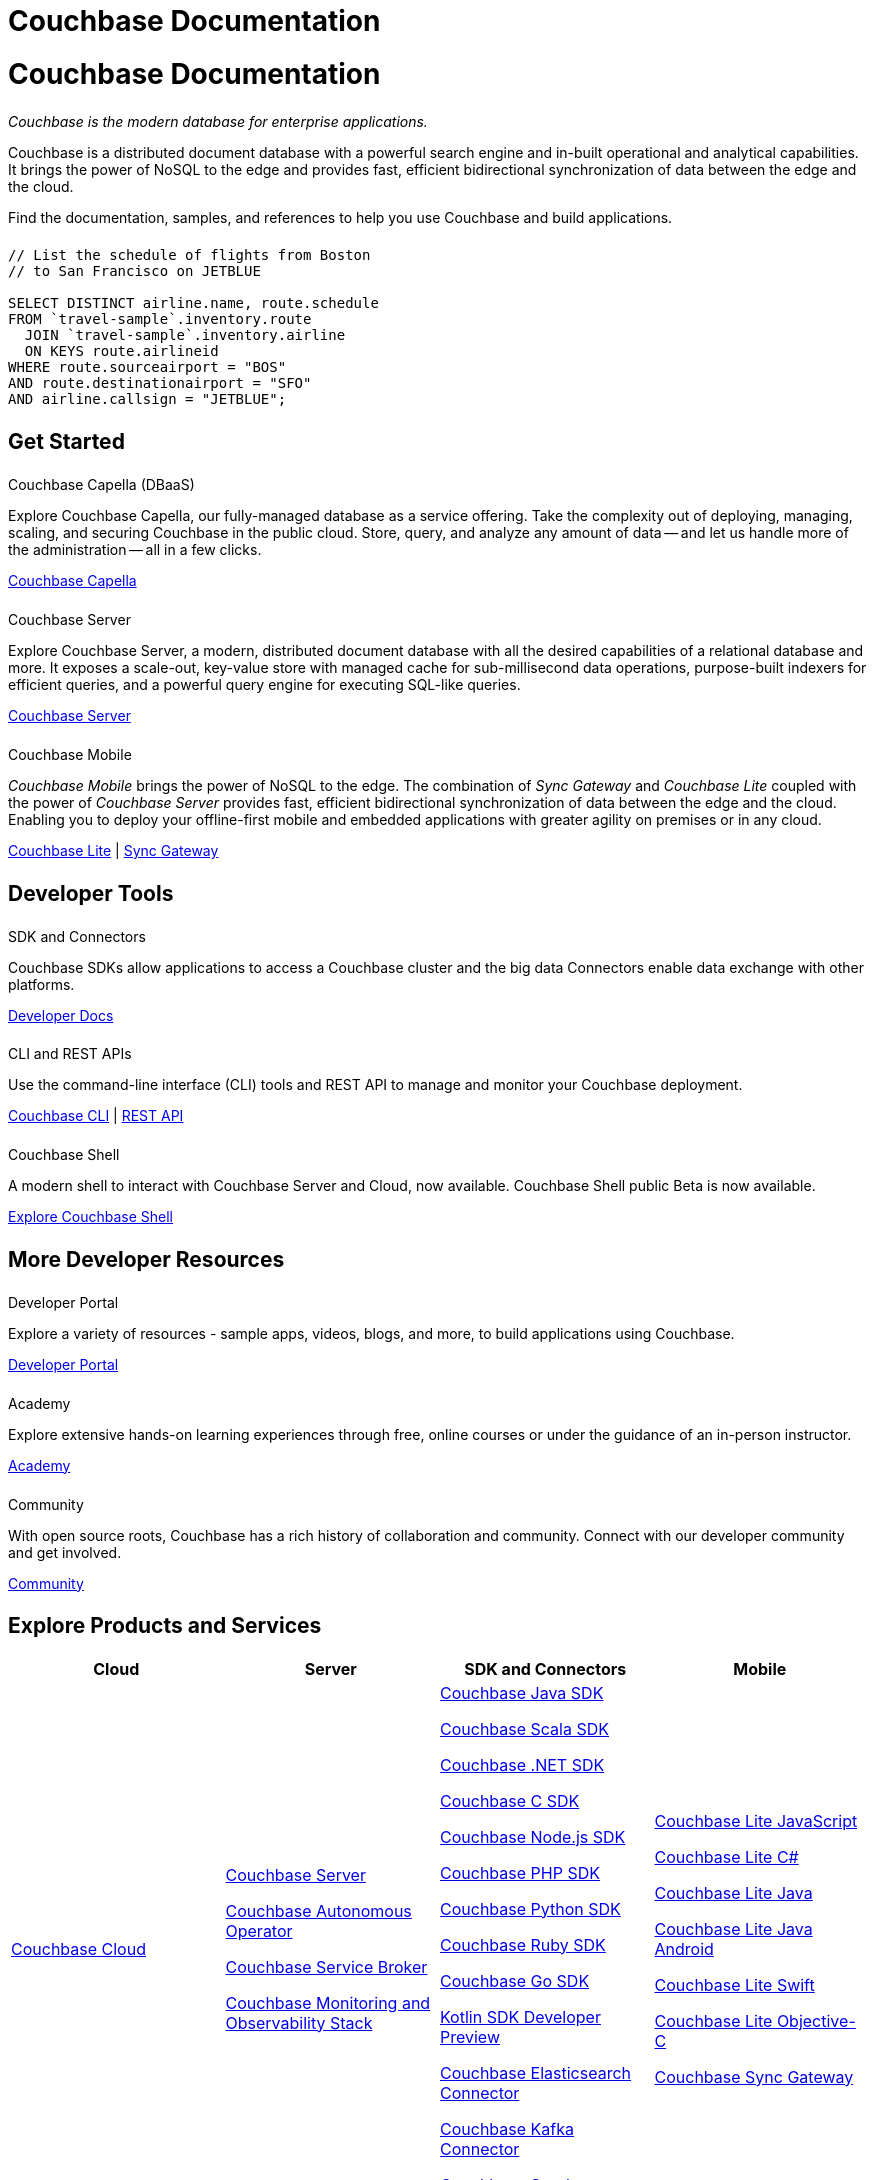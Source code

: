 = Couchbase Documentation
:page-layout: landing-page-top-level-sdk
:page-role: tiles
:!sectids:
:collapsible:

= Couchbase Documentation

++++
<div class="card-row">
++++

[.column]
====== {empty}
[.content]
_Couchbase is the modern database for enterprise applications._

Couchbase is a distributed document database with a powerful search engine and in-built operational and analytical capabilities. It brings the power of NoSQL to the edge and provides fast, efficient bidirectional synchronization of data between the edge and the cloud.

Find the documentation, samples, and references to help you use Couchbase and build applications.

[.column]
====== {empty}
[.content]
----
// List the schedule of flights from Boston
// to San Francisco on JETBLUE

SELECT DISTINCT airline.name, route.schedule
FROM `travel-sample`.inventory.route
  JOIN `travel-sample`.inventory.airline
  ON KEYS route.airlineid
WHERE route.sourceairport = "BOS"
AND route.destinationairport = "SFO"
AND airline.callsign = "JETBLUE";
----

++++
</div>
++++

[.column]
====== {empty}

== Get Started
++++
<div class="card-row three-column-row">
++++

[.column]
====== {empty}
.Couchbase Capella (DBaaS)

[.content]
Explore Couchbase Capella, our fully-managed database as a service offering.
Take the complexity out of deploying, managing, scaling, and securing Couchbase in the public cloud. 
Store, query, and analyze any amount of data -- and let us handle more of the administration -- all in a few clicks. 

xref:cloud::index.adoc[Couchbase Capella]

[.column]
====== {empty}
.Couchbase Server

[.content]
Explore Couchbase Server, a modern, distributed document database with all the desired capabilities of a relational database and more. It exposes a scale-out, key-value store with managed cache for sub-millisecond data operations, purpose-built indexers for efficient queries, and a powerful query engine for executing SQL-like queries.

xref:server.adoc[Couchbase Server]

[.column]
====== {empty}
.Couchbase Mobile

[.content]
_Couchbase Mobile_ brings the power of NoSQL to the edge.
The combination of _Sync Gateway_ and _Couchbase Lite_ coupled with the power of _Couchbase Server_ provides fast, efficient bidirectional synchronization of data between the edge and the cloud.
Enabling you to deploy your offline-first mobile and embedded applications with greater agility on premises or in any cloud.

xref:couchbase-lite::introduction.adoc[Couchbase Lite] |
xref:sync-gateway::introduction.adoc[Sync Gateway]

++++
</div>
++++

[.column]
====== {empty}

== Developer Tools
++++
<div class="card-row three-column-row">
++++

[.column]
====== {empty}
.SDK and Connectors

[.content]
Couchbase SDKs allow applications to access a Couchbase cluster and the big data Connectors enable data exchange with other platforms.

xref:home:ROOT:sdk.adoc[Developer Docs]

[.column]
====== {empty}
.CLI and REST APIs

[.content]
Use the command-line interface (CLI) tools and REST API to manage and monitor your Couchbase deployment.

xref:server:cli:cli-intro.adoc[Couchbase CLI] | xref:server:rest-api:rest-intro.adoc[REST API]

[.column]
====== {empty}
.Couchbase Shell

[.content]
A modern shell to interact with Couchbase Server and Cloud, now available.
Couchbase Shell public Beta is now available.

https://couchbase.sh[Explore Couchbase Shell]

++++
</div>
++++

[.column]
====== {empty}

== More Developer Resources
++++
<div class="card-row three-column-row">
++++

[.column]
====== {empty}
.Developer Portal

[.content]
Explore a variety of resources - sample apps, videos, blogs, and more, to build applications using Couchbase.

https://developer.couchbase.com[Developer Portal]


[.column]
====== {empty}
.Academy

[.content]
Explore extensive hands-on learning experiences through free, online courses or under the guidance of an in-person instructor.

https://learn.couchbase.com/store[Academy]

[.column]
====== {empty}
.Community

[.content]
With open source roots, Couchbase has a rich history of collaboration and community. Connect with our developer community and get involved.

https://forums.couchbase.com/[Community]

++++
</div>
++++

[.column]
====== {empty}

== Explore Products and Services

[#table_products-services,cols="25,25,25,25"]
|===
| Cloud | Server | SDK and Connectors | Mobile

| xref:cloud::index.adoc[Couchbase Cloud]
a| xref:server.adoc[Couchbase Server]

xref:operator::overview.adoc[Couchbase Autonomous Operator]

xref:service-broker::index.adoc[Couchbase Service Broker]

xref:cmos::index.adoc[Couchbase Monitoring and Observability Stack]

a| xref:java-sdk:hello-world:overview.adoc[Couchbase Java SDK]

xref:scala-sdk:hello-world:overview.adoc[Couchbase Scala SDK]

xref:dotnet-sdk:hello-world:overview.adoc[Couchbase .NET SDK]

xref:c-sdk:hello-world:overview.adoc[Couchbase C SDK]

xref:nodejs-sdk:hello-world:overview.adoc[Couchbase Node.js SDK]

xref:php-sdk:hello-world:overview.adoc[Couchbase PHP SDK]

xref:python-sdk:hello-world:overview.adoc[Couchbase Python SDK]

xref:ruby-sdk:hello-world:overview.adoc[Couchbase Ruby SDK]

xref:go-sdk:hello-world:overview.adoc[Couchbase Go SDK]

xref:1.0@kotlin-sdk:hello-world:overview.adoc[Kotlin SDK Developer Preview]

xref:elasticsearch-connector::getting-started.adoc[Couchbase Elasticsearch Connector]

xref:kafka-connector::quickstart.adoc[Couchbase Kafka Connector]

xref:spark-connector::getting-started.adoc[Couchbase Spark Connector]

a| xref:couchbase-lite::javascript.adoc[Couchbase Lite JavaScript]

xref:couchbase-lite:csharp:quickstart.adoc[Couchbase Lite C#]

xref:couchbase-lite:java:quickstart.adoc[Couchbase Lite Java]

xref:couchbase-lite:android:quickstart.adoc[Couchbase Lite Java Android]

xref:couchbase-lite:swift:quickstart.adoc[Couchbase Lite Swift]

xref:couchbase-lite:objc:quickstart.adoc[Couchbase Lite Objective-C]

xref:sync-gateway::index.adoc[Couchbase Sync Gateway]
|===

[.column]
====== {empty}

== Feedback and Contributions

++++
<div class="card-row three-column-row">
++++

[.column]
====== {empty}
.Provide Feedback

[.content]
Provide feedback, and get help with any problem you may encounter.

xref:server:introduction:contact-couchbase.adoc[Provide Feedback]


[.column]
====== {empty}
.Contact Support

[.content]
Couchbase Support provides online support for customers of Enterprise Edition who have a support contract.

xref:server:introduction:contact-couchbase.adoc[Contact Couchbase]

[.column]
====== {empty}
.Contribute

[.content]
You can submit simple changes, such as typo fixes and minor clarifications directly on GitHub. Contributions are greatly encouraged.

xref:home:contribute:index.adoc[Contribute to the Documentation]

++++
</div>
++++
